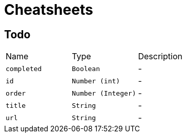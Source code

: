 = Cheatsheets

[[Todo]]
== Todo


[cols=">25%,^25%,50%"]
[frame="topbot"]
|===
^|Name | Type ^| Description
|[[completed]]`completed`|`Boolean`|-
|[[id]]`id`|`Number (int)`|-
|[[order]]`order`|`Number (Integer)`|-
|[[title]]`title`|`String`|-
|[[url]]`url`|`String`|-
|===

